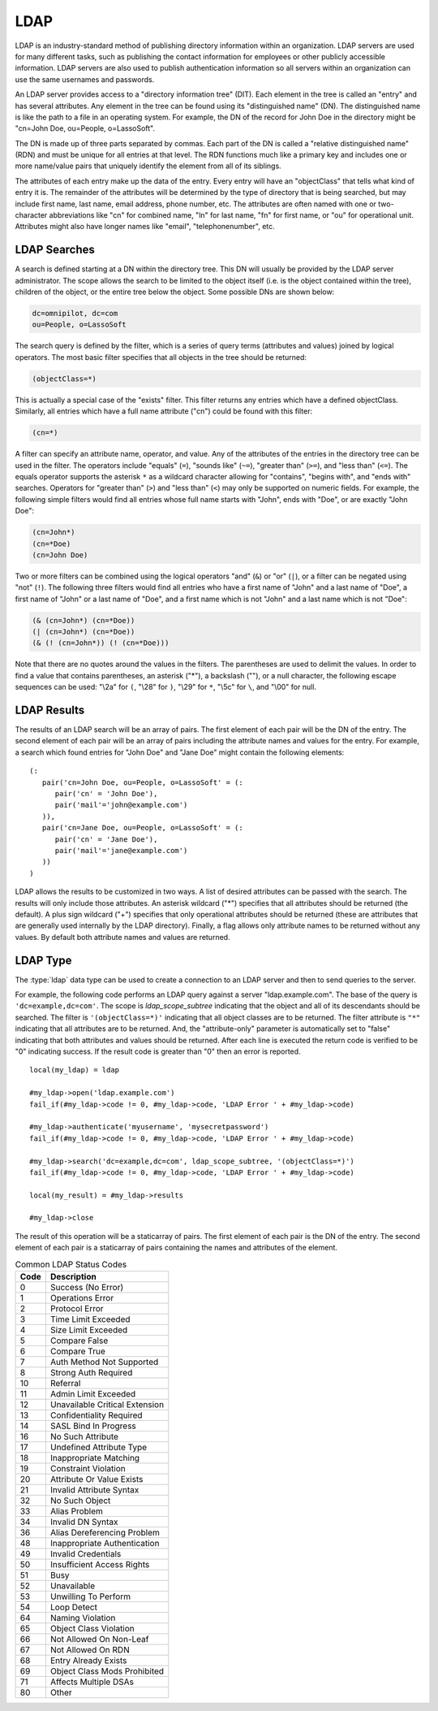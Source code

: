 .. _ldap:

****
LDAP
****

LDAP is an industry-standard method of publishing directory information within
an organization. LDAP servers are used for many different tasks, such as
publishing the contact information for employees or other publicly accessible
information. LDAP servers are also used to publish authentication information so
all servers within an organization can use the same usernames and passwords.

An LDAP server provides access to a "directory information tree" (DIT). Each
element in the tree is called an "entry" and has several attributes. Any element
in the tree can be found using its "distinguished name" (DN). The distinguished
name is like the path to a file in an operating system. For example, the DN of
the record for John Doe in the directory might be "cn=John Doe, ou=People,
o=LassoSoft".

The DN is made up of three parts separated by commas. Each part of the DN is
called a "relative distinguished name" (RDN) and must be unique for all entries
at that level. The RDN functions much like a primary key and includes one or
more name/value pairs that uniquely identify the element from all of its
siblings.

The attributes of each entry make up the data of the entry. Every entry will
have an "objectClass" that tells what kind of entry it is. The remainder of the
attributes will be determined by the type of directory that is being searched,
but may include first name, last name, email address, phone number, etc. The
attributes are often named with one or two-character abbreviations like "cn"
for combined name, "ln" for last name, "fn" for first name, or "ou" for
operational unit. Attributes might also have longer names like "email",
"telephonenumber", etc.


LDAP Searches
=============

A search is defined starting at a DN within the directory tree. This DN will
usually be provided by the LDAP server administrator. The scope allows the
search to be limited to the object itself (i.e. is the object contained within
the tree), children of the object, or the entire tree below the object. Some
possible DNs are shown below:

.. code-block:: none

   dc=omnipilot, dc=com
   ou=People, o=LassoSoft

The search query is defined by the filter, which is a series of query terms
(attributes and values) joined by logical operators. The most basic filter
specifies that all objects in the tree should be returned:

.. code-block:: none

   (objectClass=*)

This is actually a special case of the "exists" filter. This filter returns any
entries which have a defined objectClass. Similarly, all entries which have a
full name attribute ("cn") could be found with this filter:

.. code-block:: none

   (cn=*)

A filter can specify an attribute name, operator, and value. Any of the
attributes of the entries in the directory tree can be used in the filter. The
operators include "equals" (``=``), "sounds like" (``~=``), "greater than"
(``>=``), and "less than" (``<=``). The equals operator supports the asterisk
``*`` as a wildcard character allowing for "contains", "begins with", and
"ends with" searches. Operators for "greater than" (``>``) and "less than"
(``<``) may only be supported on numeric fields. For example, the following
simple filters would find all entries whose full name starts with "John", ends
with "Doe", or are exactly "John Doe":

.. code-block:: none

   (cn=John*)
   (cn=*Doe)
   (cn=John Doe)

Two or more filters can be combined using the logical operators "and" (``&``) or
"or" (``|``), or a filter can be negated using "not" (``!``). The following
three filters would find all entries who have a first name of "John" and a last
name of "Doe", a first name of "John" or a last name of "Doe", and a first name
which is not "John" and a last name which is not "Doe":

.. code-block:: none

   (& (cn=John*) (cn=*Doe))
   (| (cn=John*) (cn=*Doe))
   (& (! (cn=John*)) (! (cn=*Doe)))

Note that there are no quotes around the values in the filters. The parentheses
are used to delimit the values. In order to find a value that contains
parentheses, an asterisk ("*"), a backslash ("\"), or a null character, the
following escape sequences can be used: "\\2a" for ``(``, "\\28" for ``)``,
"\\29" for ``*``, "\\5c" for ``\``, and "\\00" for null.


LDAP Results
============

The results of an LDAP search will be an array of pairs. The first element of
each pair will be the DN of the entry. The second element of each pair will be
an array of pairs including the attribute names and values for the entry. For
example, a search which found entries for "John Doe" and "Jane Doe" might
contain the following elements::

   (:
      pair('cn=John Doe, ou=People, o=LassoSoft' = (:
         pair('cn' = 'John Doe'),
         pair('mail'='john@example.com')
      )),
      pair('cn=Jane Doe, ou=People, o=LassoSoft' = (:
         pair('cn' = 'Jane Doe'),
         pair('mail'='jane@example.com')
      ))
   )

LDAP allows the results to be customized in two ways. A list of desired
attributes can be passed with the search. The results will only include those
attributes. An asterisk wildcard ("*") specifies that all attributes should be
returned (the default). A plus sign wildcard ("+") specifies that only
operational attributes should be returned (these are attributes that are
generally used internally by the LDAP directory). Finally, a flag allows only
attribute names to be returned without any values. By default both attribute
names and values are returned.


LDAP Type
=========

The :type:`ldap` data type can be used to create a connection to an LDAP server
and then to send queries to the server.

.. type:: ldap
.. method:: ldap(...)

   Creates a new `ldap` object. Accepts an optional host name and port to
   immediately open a connection to a server.

.. member:: ldap->open(...)

   Opens a connection to an LDAP server. Requires a host name and optionally a
   port.

.. member:: ldap->authenticate(...)

   Logs into the LDAP server. Requires a username and password.

.. member:: ldap->search(...)

   Performs a search on the remote LDAP server. Requires a parameter specifying
   the base of the query. Additional parameters specify the scope, filter,
   attributes, and attributes-only option for the query. See the following list
   for details about these parameters. Returns no value.

   :param base:
      The DN of the entry at which to start the search. Required.
   :param scope:
      The scope of the search. Optional. This parameter should be one of the
      following methods:

      -  `ldap_scope_base` - Search the object itself.
      -  `ldap_scope_onelevel` - Search the object's immediate children.
      -  `ldap_scope_subtree` - Search the object and all its descendants.

   :param filter:
      The filter to apply to the search. Optional.
   :param attributes:
      An array of strings specifying the attribute types to return in the search
      results. Optional.

      -  ``"*"`` (asterisk) may be specified in the array to indicate that all
         attributes are to be returned.
      -  ``"+"`` (plus sign) may be specified in the array to indicate that all
         operational attributes should be returned.
      -  ``"1.1"`` may be specified in the array to indicate that no attributes
         should be returned.

   :param attribute-only:
      A boolean indicating that only attributes and no values should be
      returned. Defaults to "false". Optional.

.. member:: ldap->results()

   Returns results from the last search operation as an array containing a
   series of nested array and pair values. Each element in the top level array
   is a pair representing an entry found in the search. The first element of the
   pair is the DN of the found entry. The second element of the pair is an array
   of pairs containing the entry's attribute names and values.

.. member:: ldap->referrals()

   Returns an array of referral strings if any are generated by the server.

.. member:: ldap->code()

   Returns the code generated by the previous operation. A code of "0" means
   success. The most common codes are listed in the table below.

.. member:: ldap->close(...)

   Closes the connection to the LDAP server.

For example, the following code performs an LDAP query against a server
"ldap.example.com". The base of the query is ``'dc=example,dc=com'``. The scope
is `ldap_scope_subtree` indicating that the object and all of its descendants
should be searched. The filter is ``'(objectClass=*)'`` indicating that all
object classes are to be returned. The filter attribute is ``"*"`` indicating
that all attributes are to be returned. And, the "attribute-only" parameter is
automatically set to "false" indicating that both attributes and values should
be returned. After each line is executed the return code is verified to be "0"
indicating success. If the result code is greater than "0" then an error is
reported. ::

   local(my_ldap) = ldap

   #my_ldap->open('ldap.example.com')
   fail_if(#my_ldap->code != 0, #my_ldap->code, 'LDAP Error ' + #my_ldap->code)

   #my_ldap->authenticate('myusername', 'mysecretpassword')
   fail_if(#my_ldap->code != 0, #my_ldap->code, 'LDAP Error ' + #my_ldap->code)

   #my_ldap->search('dc=example,dc=com', ldap_scope_subtree, '(objectClass=*)')
   fail_if(#my_ldap->code != 0, #my_ldap->code, 'LDAP Error ' + #my_ldap->code)

   local(my_result) = #my_ldap->results

   #my_ldap->close

The result of this operation will be a staticarray of pairs. The first element
of each pair is the DN of the entry. The second element of each pair is a
staticarray of pairs containing the names and attributes of the element.

.. table:: Common LDAP Status Codes

   ==== =================================
   Code Description
   ==== =================================
   0    Success (No Error)
   1    Operations Error
   2    Protocol Error
   3    Time Limit Exceeded
   4    Size Limit Exceeded
   5    Compare False
   6    Compare True
   7    Auth Method Not Supported
   8    Strong Auth Required
   10   Referral
   11   Admin Limit Exceeded
   12   Unavailable Critical Extension
   13   Confidentiality Required
   14   SASL Bind In Progress
   16   No Such Attribute
   17   Undefined Attribute Type
   18   Inappropriate Matching
   19   Constraint Violation
   20   Attribute Or Value Exists
   21   Invalid Attribute Syntax
   32   No Such Object
   33   Alias Problem
   34   Invalid DN Syntax
   36   Alias Dereferencing Problem
   48   Inappropriate Authentication
   49   Invalid Credentials
   50   Insufficient Access Rights
   51   Busy
   52   Unavailable
   53   Unwilling To Perform
   54   Loop Detect
   64   Naming Violation
   65   Object Class Violation
   66   Not Allowed On Non-Leaf
   67   Not Allowed On RDN
   68   Entry Already Exists
   69   Object Class Mods Prohibited
   71   Affects Multiple DSAs
   80   Other
   ==== =================================
